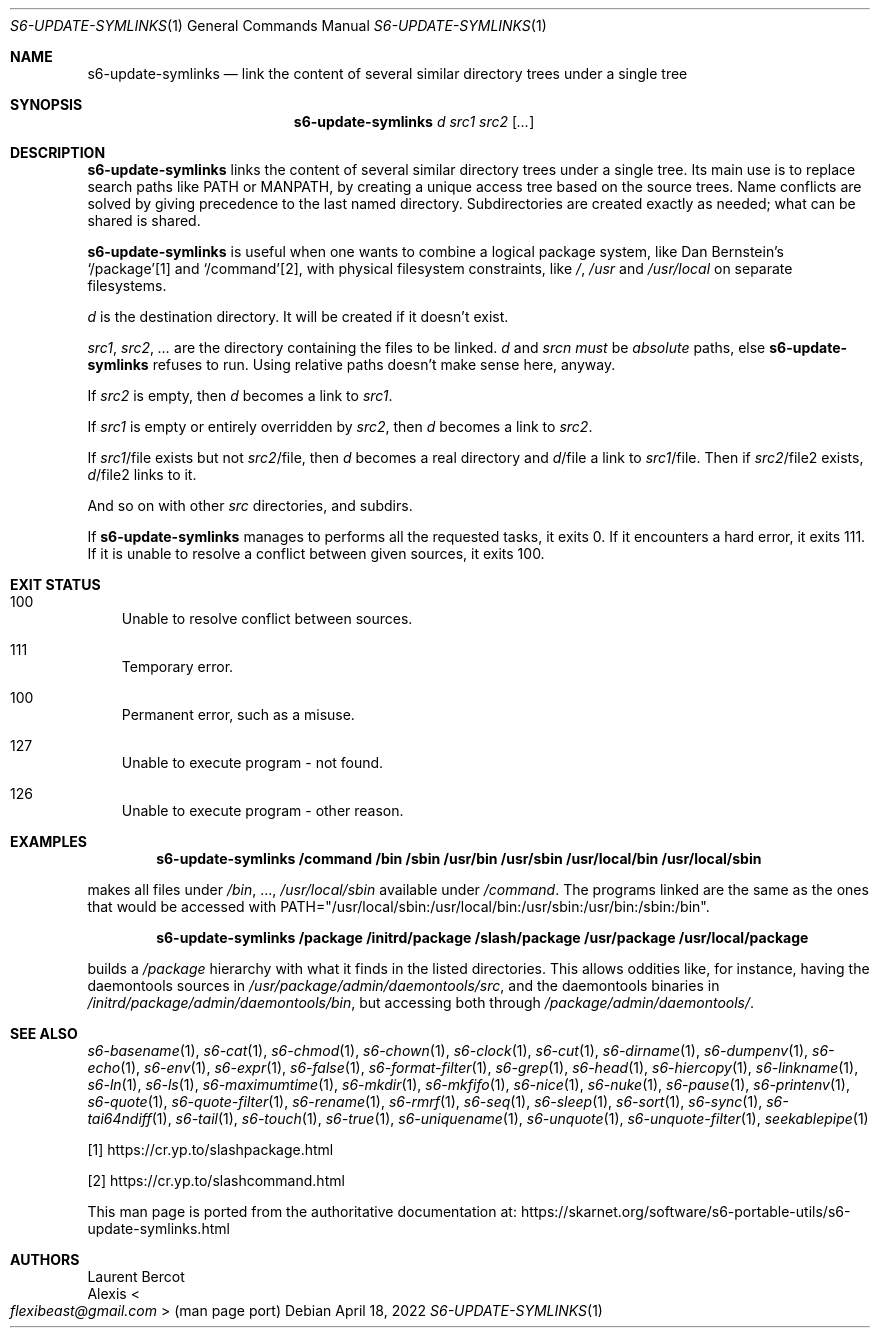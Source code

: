 .Dd April 18, 2022
.Dt S6-UPDATE-SYMLINKS 1
.Os
.Sh NAME
.Nm s6-update-symlinks
.Nd link the content of several similar directory trees under a single tree
.Sh SYNOPSIS
.Nm
.Ar d
.Ar src1
.Ar src2
.Op Ar ...
.Sh DESCRIPTION
.Nm
links the content of several similar directory trees under a single
tree.
Its main use is to replace search paths like
.Ev PATH
or
.Ev MANPATH ,
by creating a unique access tree based on the source trees.
Name conflicts are solved by giving precedence to the last named
directory.
Subdirectories are created exactly as needed; what can be shared is
shared.
.Pp
.Nm
is useful when one wants to combine a logical package system, like Dan
Bernstein's
.Ql /package Ns
[1] and
.Ql /command Ns
[2], with physical filesystem constraints, like
.Pa / ,
.Pa /usr
and
.Pa /usr/local
on separate filesystems.
.Pp
.Ar d
is the destination directory.
It will be created if it doesn't exist.
.Pp
.Ar src1 ,
.Ar src2 ,
.Ar ...
are the directory containing the files to be linked.
.Ar d
and
.Ar srcn
.Em must
be
.Em absolute
paths, else
.Nm
refuses to run.
Using relative paths doesn't make sense here, anyway.
.Pp
If
.Ar src2
is empty, then
.Ar d
becomes a link to
.Ar src1 .
.Pp
If
.Ar src1
is empty or entirely overridden by
.Ar src2 ,
then
.Ar d
becomes a link to
.Ar src2 .
.Pp
If
.Ar src1 Ns / Ns file
exists but not
.Ar src2 Ns / Ns file ,
then
.Ar d
becomes a real directory and
.Ar d Ns / Ns file
a link to
.Ar src1 Ns / Ns file .
Then if
.Ar src2 Ns / Ns file2
exists,
.Ar d Ns / Ns file2
links to it.
.Pp
And so on with other
.Ar src
directories, and subdirs.
.Pp
If
.Nm
manages to performs all the requested tasks, it exits 0.
If it encounters a hard error, it exits 111.
If it is unable to resolve a conflict between given sources, it exits
100.
.Sh EXIT STATUS
.Bl -tag -width x
.It 100
Unable to resolve conflict between sources.
.It 111
Temporary error.
.It 100
Permanent error, such as a misuse.
.It 127
Unable to execute program - not found.
.It 126
Unable to execute program - other reason.
.El
.Sh EXAMPLES
.Dl s6-update-symlinks /command /bin /sbin /usr/bin /usr/sbin /usr/local/bin /usr/local/sbin
.sp
makes all files under
.Pa /bin ,
\&...,
.Pa /usr/local/sbin
available under
.Pa /command .
The programs linked are the same as the ones that would be accessed with
.Ev PATH Ns
="/usr/local/sbin:/usr/local/bin:/usr/sbin:/usr/bin:/sbin:/bin".
.Pp
.Dl s6-update-symlinks /package /initrd/package /slash/package /usr/package /usr/local/package
.sp
builds a
.Pa /package
hierarchy with what it finds in the listed directories.
This allows oddities like, for instance, having the daemontools sources in
.Pa /usr/package/admin/daemontools/src ,
and the daemontools binaries in
.Pa /initrd/package/admin/daemontools/bin ,
but accessing both through
.Pa /package/admin/daemontools/ .
.Sh SEE ALSO
.Xr s6-basename 1 ,
.Xr s6-cat 1 ,
.Xr s6-chmod 1 ,
.Xr s6-chown 1 ,
.Xr s6-clock 1 ,
.Xr s6-cut 1 ,
.Xr s6-dirname 1 ,
.Xr s6-dumpenv 1 ,
.Xr s6-echo 1 ,
.Xr s6-env 1 ,
.Xr s6-expr 1 ,
.Xr s6-false 1 ,
.Xr s6-format-filter 1 ,
.Xr s6-grep 1 ,
.Xr s6-head 1 ,
.Xr s6-hiercopy 1 ,
.Xr s6-linkname 1 ,
.Xr s6-ln 1 ,
.Xr s6-ls 1 ,
.Xr s6-maximumtime 1 ,
.Xr s6-mkdir 1 ,
.Xr s6-mkfifo 1 ,
.Xr s6-nice 1 ,
.Xr s6-nuke 1 ,
.Xr s6-pause 1 ,
.Xr s6-printenv 1 ,
.Xr s6-quote 1 ,
.Xr s6-quote-filter 1 ,
.Xr s6-rename 1 ,
.Xr s6-rmrf 1 ,
.Xr s6-seq 1 ,
.Xr s6-sleep 1 ,
.Xr s6-sort 1 ,
.Xr s6-sync 1 ,
.Xr s6-tai64ndiff 1 ,
.Xr s6-tail 1 ,
.Xr s6-touch 1 ,
.Xr s6-true 1 ,
.Xr s6-uniquename 1 ,
.Xr s6-unquote 1 ,
.Xr s6-unquote-filter 1 ,
.Xr seekablepipe 1
.Pp
[1]
.Lk https://cr.yp.to/slashpackage.html
.Pp
[2]
.Lk https://cr.yp.to/slashcommand.html
.Pp
This man page is ported from the authoritative documentation at:
.Lk https://skarnet.org/software/s6-portable-utils/s6-update-symlinks.html
.Sh AUTHORS
.An Laurent Bercot
.An Alexis Ao Mt flexibeast@gmail.com Ac (man page port)
